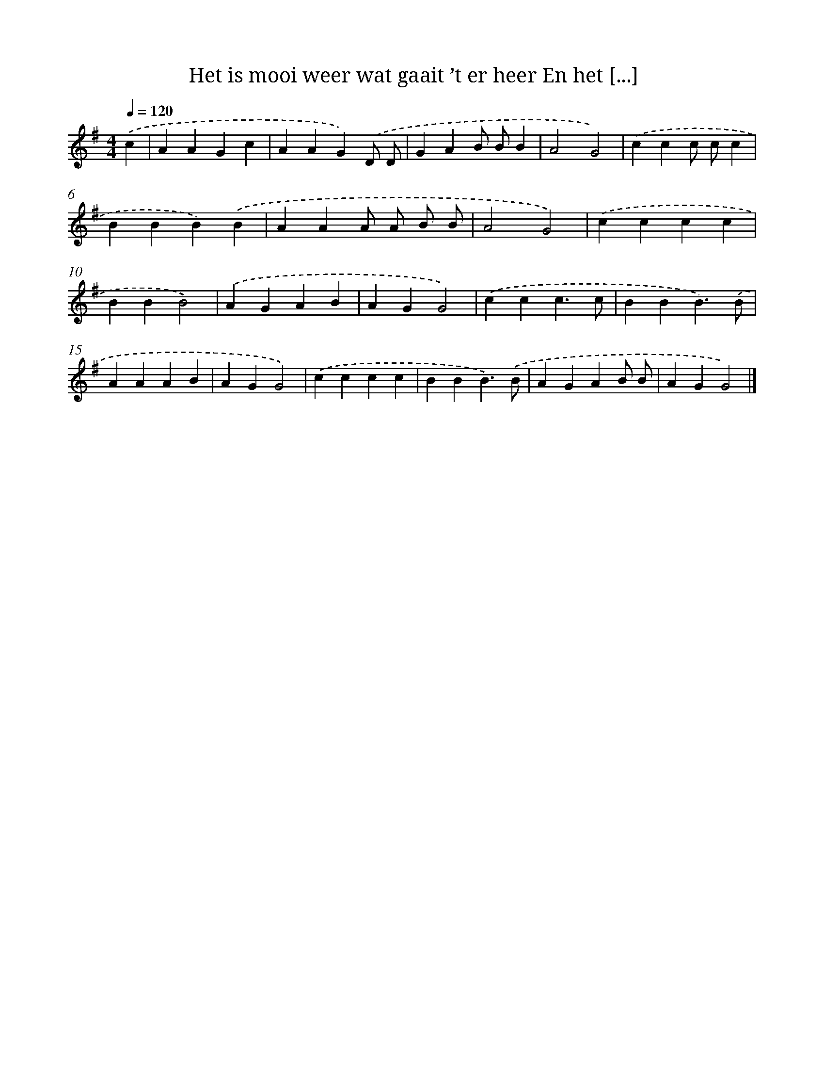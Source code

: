 X: 4772
T: Het is mooi weer wat gaait ’t er heer En het [...]
%%abc-version 2.0
%%abcx-abcm2ps-target-version 5.9.1 (29 Sep 2008)
%%abc-creator hum2abc beta
%%abcx-conversion-date 2018/11/01 14:36:12
%%humdrum-veritas 2379850583
%%humdrum-veritas-data 1677421957
%%continueall 1
%%barnumbers 0
L: 1/4
M: 4/4
Q: 1/4=120
K: G clef=treble
.('c [I:setbarnb 1]|
AAGc |
AAG).('D/ D/ |
GAB/ B/B |
A2G2) |
.('ccc/ c/c |
BBB).('B |
AAA/ A/ B/ B/ |
A2G2) |
.('cccc |
BBB2) |
.('AGAB |
AGG2) |
.('ccc3/c/ |
BBB3/).('B/ |
AAAB |
AGG2) |
.('cccc |
BBB3/).('B/ |
AGAB/ B/ |
AGG2) |]
